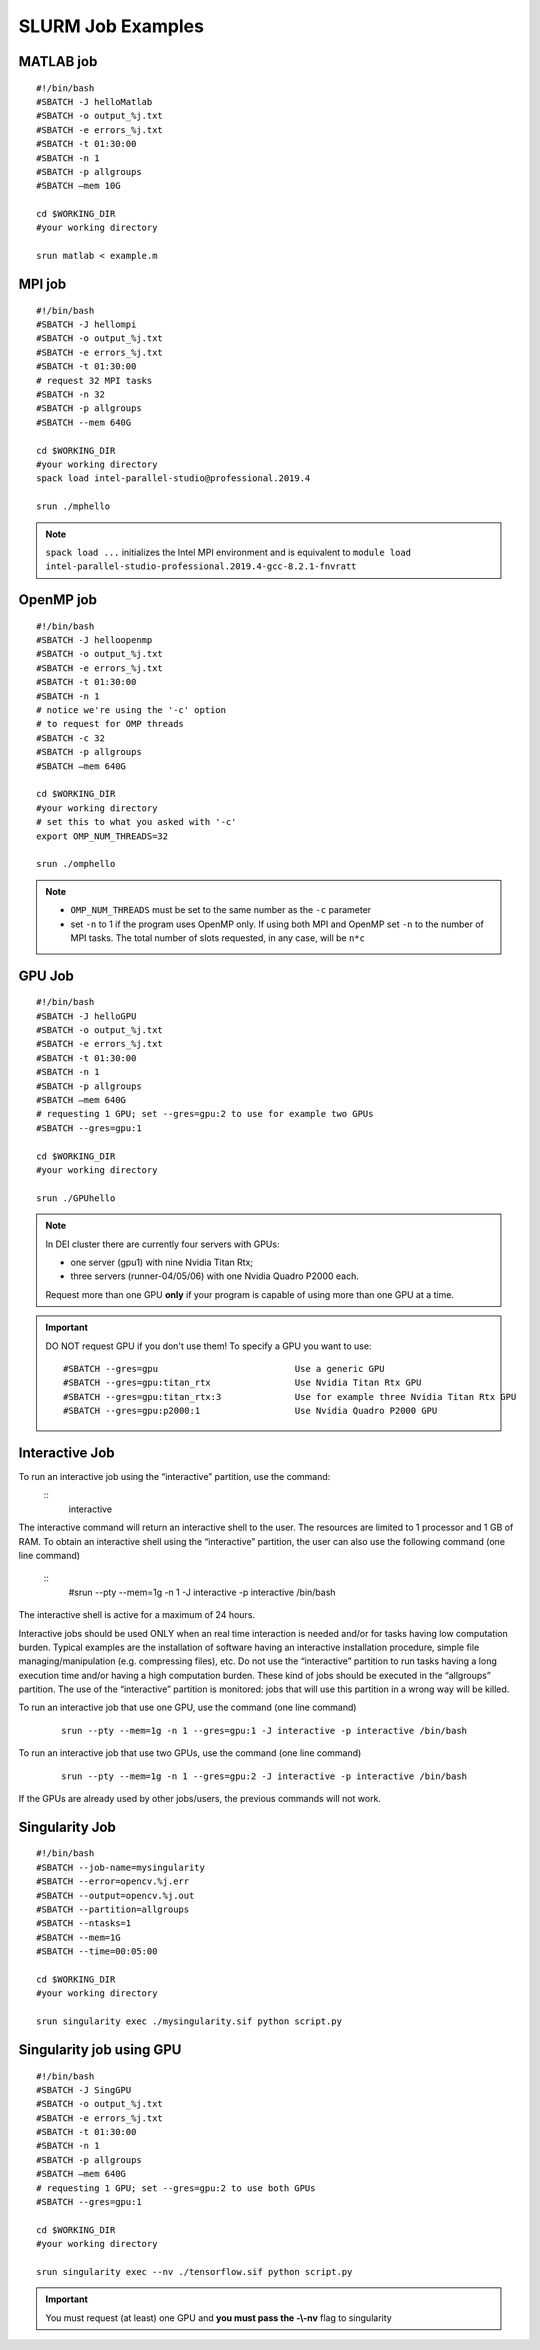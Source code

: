 SLURM Job Examples
==================

.. _jobexamples:

MATLAB job
----------
.. _matlabjob:

::
   
  #!/bin/bash
  #SBATCH -J helloMatlab
  #SBATCH -o output_%j.txt
  #SBATCH -e errors_%j.txt
  #SBATCH -t 01:30:00
  #SBATCH -n 1
  #SBATCH -p allgroups
  #SBATCH –mem 10G

  cd $WORKING_DIR   
  #your working directory
  
  srun matlab < example.m

MPI job
-------

.. _mpijob:

::

  #!/bin/bash
  #SBATCH -J hellompi
  #SBATCH -o output_%j.txt
  #SBATCH -e errors_%j.txt
  #SBATCH -t 01:30:00
  # request 32 MPI tasks
  #SBATCH -n 32
  #SBATCH -p allgroups
  #SBATCH --mem 640G
  
  cd $WORKING_DIR   
  #your working directory
  spack load intel-parallel-studio@professional.2019.4
  
  srun ./mphello

.. note::
   ``spack load ...`` initializes the Intel MPI environment and
   is equivalent to ``module load intel-parallel-studio-professional.2019.4-gcc-8.2.1-fnvratt``

OpenMP job
----------

.. _openmpjob:

::

  #!/bin/bash
  #SBATCH -J helloopenmp
  #SBATCH -o output_%j.txt
  #SBATCH -e errors_%j.txt
  #SBATCH -t 01:30:00
  #SBATCH -n 1
  # notice we're using the '-c' option
  # to request for OMP threads
  #SBATCH -c 32
  #SBATCH -p allgroups
  #SBATCH –mem 640G
  
  cd $WORKING_DIR   
  #your working directory
  # set this to what you asked with '-c'
  export OMP_NUM_THREADS=32
  
  srun ./omphello

.. note::
   * ``OMP_NUM_THREADS`` must be set to the same number as the ``-c`` parameter
   * set ``-n`` to 1 if the program uses OpenMP only. If using both MPI and
     OpenMP set ``-n`` to the number of MPI tasks. The total number of slots
     requested, in any case, will be ``n*c``

GPU Job
-------

.. _gpujob:

::

  #!/bin/bash
  #SBATCH -J helloGPU
  #SBATCH -o output_%j.txt
  #SBATCH -e errors_%j.txt
  #SBATCH -t 01:30:00
  #SBATCH -n 1
  #SBATCH -p allgroups
  #SBATCH –mem 640G
  # requesting 1 GPU; set --gres=gpu:2 to use for example two GPUs
  #SBATCH --gres=gpu:1

  cd $WORKING_DIR   
  #your working directory
  
  srun ./GPUhello

.. note::
    In DEI cluster there are currently four servers with GPUs:

    * one server (gpu1) with nine Nvidia Titan Rtx;
    * three servers (runner-04/05/06) with one Nvidia Quadro P2000 each.
   
    Request more than one GPU **only** if your program is capable of using more than one GPU at a time.

.. important::
   DO NOT request GPU if you don't use them!
   To specify a GPU you want to use:
   ::
     #SBATCH --gres=gpu                          Use a generic GPU
     #SBATCH --gres=gpu:titan_rtx                Use Nvidia Titan Rtx GPU
     #SBATCH --gres=gpu:titan_rtx:3              Use for example three Nvidia Titan Rtx GPU
     #SBATCH --gres=gpu:p2000:1                  Use Nvidia Quadro P2000 GPU

Interactive Job
---------------

To run an interactive job using the “interactive” partition, use the command:
  ::
    interactive

The interactive command will return an interactive shell to the user. The resources are limited to 1 processor and 1 GB of RAM.
To obtain an interactive shell using the “interactive” partition, the user can also use the following command (one line command)
  ::
    #srun --pty --mem=1g -n 1 -J interactive -p interactive /bin/bash 
The interactive shell is active for a maximum of 24 hours.

.. note::
Interactive jobs should be used ONLY when an real time interaction is needed and/or for tasks having low computation burden. Typical examples are the installation of software having an interactive installation procedure, simple file managing/manipulation (e.g. compressing files), etc.
Do not use the “interactive” partition to run tasks having a long execution time and/or having a high computation burden. These kind of jobs should be executed in the “allgroups” partition.
The use of the “interactive” partition is monitored: jobs that will use this partition in a wrong way will be killed.

.. _InteractivejobwithGPU:

To run an interactive job that use one GPU, use the command (one line command)
 
   ::
     
     srun --pty --mem=1g -n 1 --gres=gpu:1 -J interactive -p interactive /bin/bash 

To run an interactive job that use two GPUs, use the command (one line command)
  
  ::
  
    srun --pty --mem=1g -n 1 --gres=gpu:2 -J interactive -p interactive /bin/bash 

.. note::
If the GPUs are already used by other jobs/users, the previous commands will not work.


Singularity Job
---------------

.. _singularityjob:

::

  #!/bin/bash
  #SBATCH --job-name=mysingularity
  #SBATCH --error=opencv.%j.err
  #SBATCH --output=opencv.%j.out
  #SBATCH --partition=allgroups
  #SBATCH --ntasks=1
  #SBATCH --mem=1G
  #SBATCH --time=00:05:00
  
  cd $WORKING_DIR   
  #your working directory
  
  srun singularity exec ./mysingularity.sif python script.py

Singularity job using GPU
-------------------------

.. _singuGpujob:

::

  #!/bin/bash
  #SBATCH -J SingGPU
  #SBATCH -o output_%j.txt
  #SBATCH -e errors_%j.txt
  #SBATCH -t 01:30:00
  #SBATCH -n 1
  #SBATCH -p allgroups
  #SBATCH –mem 640G
  # requesting 1 GPU; set --gres=gpu:2 to use both GPUs
  #SBATCH --gres=gpu:1

  cd $WORKING_DIR   
  #your working directory
  
  srun singularity exec --nv ./tensorflow.sif python script.py

.. important::
   You must request (at least) one GPU and **you must pass the -\\-nv** flag to singularity
